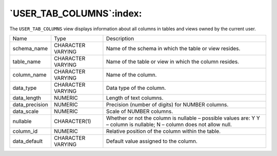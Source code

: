 .. _user_tab_columns:

*************************
`USER_TAB_COLUMNS`:index:
*************************

The ``USER_TAB_COLUMNS`` view displays information about all columns in
tables and views owned by the current user.

.. tabularcolumns:: |\Y{0.3}|\Y{0.3}|\Y{0.4}|

============== ================= ======================================================================================================================
Name           Type              Description
schema_name    CHARACTER VARYING Name of the schema in which the table or view resides.
table_name     CHARACTER VARYING Name of the table or view in which the column resides.
column_name    CHARACTER VARYING Name of the column.
data_type      CHARACTER VARYING Data type of the column.
data_length    NUMERIC           Length of text columns.
data_precision NUMERIC           Precision (number of digits) for NUMBER columns.
data_scale     NUMERIC           Scale of NUMBER columns.
nullable       CHARACTER(1)      Whether or not the column is nullable – possible values are: Y Y – column is nullable; N – column does not allow null.
column_id      NUMERIC           Relative position of the column within the table.
data_default   CHARACTER VARYING Default value assigned to the column.
============== ================= ======================================================================================================================
